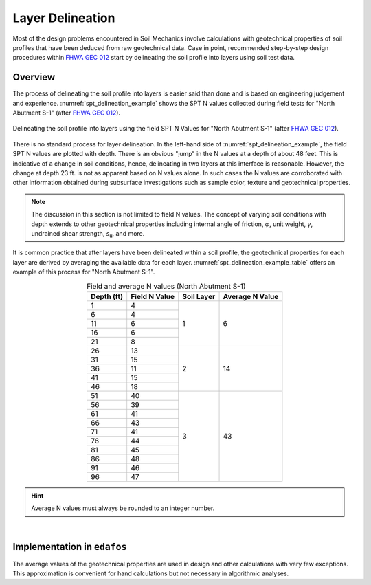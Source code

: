 
#################
Layer Delineation
#################


Most of the design problems encountered in Soil Mechanics involve calculations
with geotechnical properties of soil profiles that have been deduced from raw
geotechnical data. Case in point, recommended step-by-step design procedures
within `FHWA GEC 012`_ start by delineating the soil profile into layers using
soil test data.

.. _FHWA GEC 012: https://www.fhwa.dot.gov/engineering/geotech/pubs/gec12/index.cfm


********
Overview
********

The process of delineating the soil profile into layers is easier said than
done and is based on engineering judgement and experience.
:numref:`spt_delineation_example` shows the SPT N values collected during
field tests for "North Abutment S-1" (after `FHWA GEC 012`_).


.. _spt_delineation_example:
.. figure:: _static/figures/FHWA_S-1_example_Nvals.png
   :alt: FHWA_S-1_example_Nvals.png
   :align: center


   Delineating the soil profile into layers using the field SPT N Values for
   "North Abutment S-1" (after `FHWA GEC 012`_).


There is no standard process for layer delineation. In the left-hand side of
:numref:`spt_delineation_example`, the field SPT N values are plotted with
depth. There is an obvious "jump" in the N values at a depth of about 48 feet.
This is indicative of a change in soil conditions, hence, delineating in two
layers at this interface is reasonable. However, the change at depth 23 ft. is
not as apparent based on N values alone. In such cases the N values are
corroborated with other information obtained during subsurface investigations
such as sample color, texture and geotechnical properties.


.. note::

   The discussion in this section is not limited to field N values. The
   concept of varying soil conditions with depth extends to other geotechnical
   properties including internal angle of friction, *φ*, unit weight, *γ*,
   undrained shear strength, *s*\ :sub:`u`, and more.


It is common practice that after layers have been delineated within a soil
profile, the geotechnical properties for each layer are derived by averaging
the available data for each layer. :numref:`spt_delineation_example_table`
offers an example of this process for "North Abutment S-1".



.. _spt_delineation_example_table:
.. table:: Field and average N values (North Abutment S-1)
   :align: center

   +------------+---------------+------------+-----------------+
   | Depth (ft) | Field N Value | Soil Layer | Average N Value |
   +============+===============+============+=================+
   | 1          | 4             | 1          | 6               |
   +------------+---------------+            +                 +
   | 6          | 4             |            |                 |
   +------------+---------------+            +                 +
   | 11         | 6             |            |                 |
   +------------+---------------+            +                 +
   | 16         | 6             |            |                 |
   +------------+---------------+            +                 +
   | 21         | 8             |            |                 |
   +------------+---------------+------------+-----------------+
   | 26         | 13            | 2          | 14              |
   +------------+---------------+            +                 +
   | 31         | 15            |            |                 |
   +------------+---------------+            +                 +
   | 36         | 11            |            |                 |
   +------------+---------------+            +                 +
   | 41         | 15            |            |                 |
   +------------+---------------+            +                 +
   | 46         | 18            |            |                 |
   +------------+---------------+------------+-----------------+
   | 51         | 40            | 3          | 43              |
   +------------+---------------+            +                 +
   | 56         | 39            |            |                 |
   +------------+---------------+            +                 +
   | 61         | 41            |            |                 |
   +------------+---------------+            +                 +
   | 66         | 43            |            |                 |
   +------------+---------------+            +                 +
   | 71         | 41            |            |                 |
   +------------+---------------+            +                 +
   | 76         | 44            |            |                 |
   +------------+---------------+            +                 +
   | 81         | 45            |            |                 |
   +------------+---------------+            +                 +
   | 86         | 48            |            |                 |
   +------------+---------------+            +                 +
   | 91         | 46            |            |                 |
   +------------+---------------+            +                 +
   | 96         | 47            |            |                 |
   +------------+---------------+------------+-----------------+


.. hint::

   Average N values must always be rounded to an integer number.

|

****************************
Implementation in ``edafos``
****************************

The average values of the geotechnical properties are used in design and other
calculations with very few exceptions. This approximation is convenient for hand
calculations but not necessary in algorithmic analyses.
